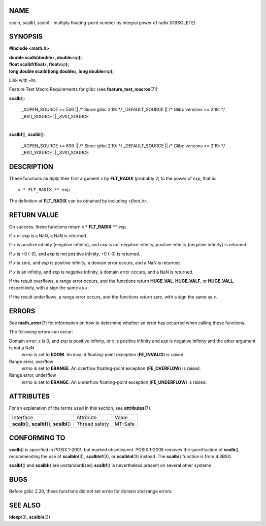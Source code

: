 NAME
====

scalb, scalbf, scalbl - multiply floating-point number by integral power
of radix (OBSOLETE)

SYNOPSIS
========

**#include <math.h>**

| **double scalb(double**\ *x*\ **, double**\ *exp*\ **);**
| **float scalbf(float**\ *x*\ **, float**\ *exp*\ **);**
| **long double scalbl(long double**\ *x*\ **, long
  double**\ *exp*\ **);**

Link with *-lm*.

Feature Test Macro Requirements for glibc (see
**feature_test_macros**\ (7)):

**scalb**\ ():

   \_XOPEN_SOURCE >= 500 \|\| /\* Since glibc 2.19: \*/ \_DEFAULT_SOURCE
   \|\| /\* Glibc versions <= 2.19: \*/ \_BSD_SOURCE \|\| \_SVID_SOURCE

| 
| **scalbf**\ (), **scalbl**\ ():

   \_XOPEN_SOURCE >= 600 \|\| /\* Since glibc 2.19: \*/ \_DEFAULT_SOURCE
   \|\| /\* Glibc versions <= 2.19: \*/ \_BSD_SOURCE \|\| \_SVID_SOURCE

DESCRIPTION
===========

These functions multiply their first argument *x* by **FLT_RADIX**
(probably 2) to the power of *exp*, that is:

::

       x * FLT_RADIX ** exp

The definition of **FLT_RADIX** can be obtained by including
*<float.h>*.

RETURN VALUE
============

On success, these functions return *x* \* **FLT_RADIX** \*\* *exp*.

If *x* or *exp* is a NaN, a NaN is returned.

If *x* is positive infinity (negative infinity), and *exp* is not
negative infinity, positive infinity (negative infinity) is returned.

If *x* is +0 (-0), and *exp* is not positive infinity, +0 (-0) is
returned.

If *x* is zero, and *exp* is positive infinity, a domain error occurs,
and a NaN is returned.

If *x* is an infinity, and *exp* is negative infinity, a domain error
occurs, and a NaN is returned.

If the result overflows, a range error occurs, and the functions return
**HUGE_VAL**, **HUGE_VALF**, or **HUGE_VALL**, respectively, with a sign
the same as *x*.

If the result underflows, a range error occurs, and the functions return
zero, with a sign the same as *x*.

ERRORS
======

See **math_error**\ (7) for information on how to determine whether an
error has occurred when calling these functions.

The following errors can occur:

Domain error: *x* is 0, and *exp* is positive infinity, or *x* is positive infinity and *exp* is negative infinity and the other argument is not a NaN
   *errno* is set to **EDOM**. An invalid floating-point exception
   (**FE_INVALID**) is raised.

Range error, overflow
   *errno* is set to **ERANGE**. An overflow floating-point exception
   (**FE_OVERFLOW**) is raised.

Range error, underflow
   *errno* is set to **ERANGE**. An underflow floating-point exception
   (**FE_UNDERFLOW**) is raised.

ATTRIBUTES
==========

For an explanation of the terms used in this section, see
**attributes**\ (7).

============================================= ============= =======
Interface                                     Attribute     Value
**scalb**\ (), **scalbf**\ (), **scalbl**\ () Thread safety MT-Safe
============================================= ============= =======

CONFORMING TO
=============

**scalb**\ () is specified in POSIX.1-2001, but marked obsolescent.
POSIX.1-2008 removes the specification of **scalb**\ (), recommending
the use of **scalbln**\ (3), **scalblnf**\ (3), or **scalblnl**\ (3)
instead. The **scalb**\ () function is from 4.3BSD.

**scalbf**\ () and **scalbl**\ () are unstandardized; **scalbf**\ () is
nevertheless present on several other systems

BUGS
====

Before glibc 2.20, these functions did not set *errno* for domain and
range errors.

SEE ALSO
========

**ldexp**\ (3), **scalbln**\ (3)
